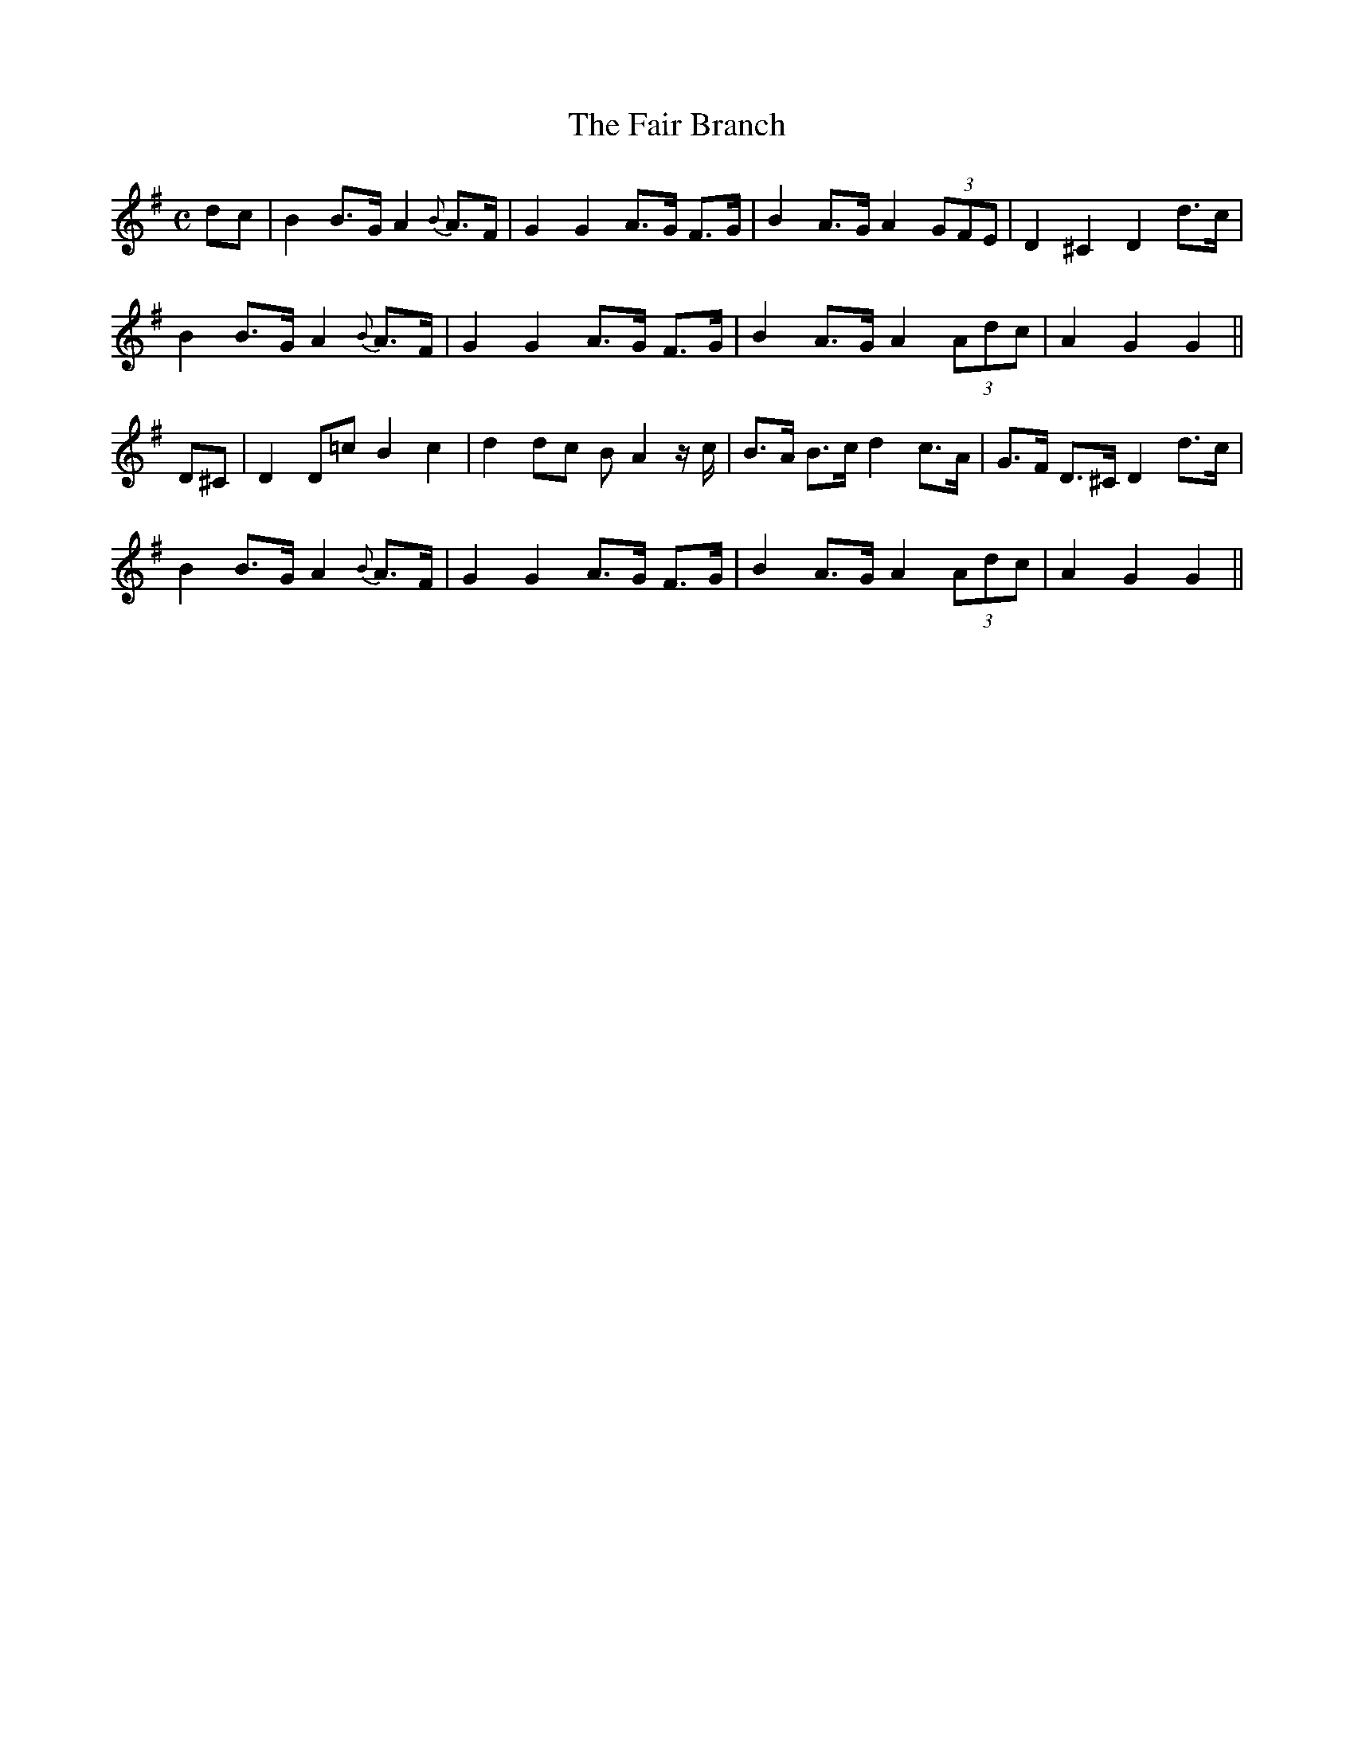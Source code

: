X:536
T:The Fair Branch
M:C
L:1/8
B:O'Neill's 536
N:Distinctly "collected by J. O'Neill"
Z:Transcribed by Dave Wooldridge
K:G
dc \
| B2 B>G A2 {B}A>F | G2 G2 A>G F>G | B2 A>G A2 (3GFE | D2 ^C2 D2 d>c |
B2 B>G A2 {B}A>F | G2 G2 A>G F>G | B2 A>G A2 (3Adc | A2 G2 G2 ||
D^C \
| D2 D=c B2 c2 | d2 dc B A2 z/2 c/2 | B>A B>c d2 c>A | G>F D>^C D2 d>c |
B2 B>G A2 {B}A>F | G2 G2 A>G F>G | B2 A>G A2 (3Adc | A2 G2 G2 ||
